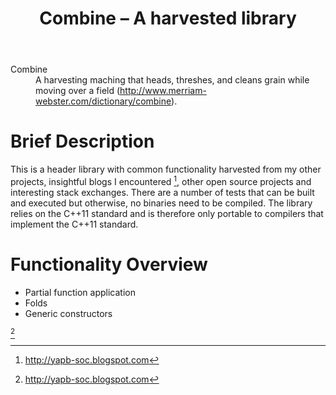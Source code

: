 #+TITLE:Combine -- A harvested library 

- Combine :: A harvesting maching that heads, threshes, and cleans
             grain while moving over a field
             (http://www.merriam-webster.com/dictionary/combine).

* Brief Description

  This is a header library with common functionality harvested from
  my other projects, insightful blogs I encountered [fn:multiparadigm],
  other open source projects and interesting stack exchanges. There
  are a number of tests that can be built and executed but otherwise,
  no binaries need to be compiled.  The library relies on the C++11
  standard and is therefore  only portable to compilers that implement
  the C++11 standard. 

* Functionality Overview
  - Partial function application
  - Folds
  - Generic constructors

 [fn:multiparadigm: http://yapb-soc.blogspot.com]
    


